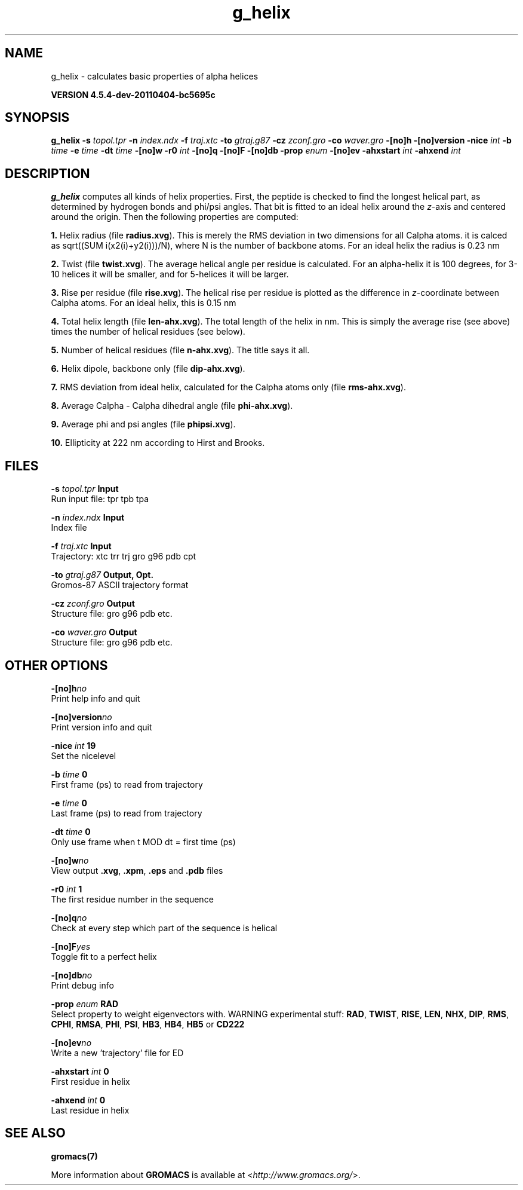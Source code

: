 .TH g_helix 1 "Mon 4 Apr 2011" "" "GROMACS suite, VERSION 4.5.4-dev-20110404-bc5695c"
.SH NAME
g_helix - calculates basic properties of alpha helices

.B VERSION 4.5.4-dev-20110404-bc5695c
.SH SYNOPSIS
\f3g_helix\fP
.BI "\-s" " topol.tpr "
.BI "\-n" " index.ndx "
.BI "\-f" " traj.xtc "
.BI "\-to" " gtraj.g87 "
.BI "\-cz" " zconf.gro "
.BI "\-co" " waver.gro "
.BI "\-[no]h" ""
.BI "\-[no]version" ""
.BI "\-nice" " int "
.BI "\-b" " time "
.BI "\-e" " time "
.BI "\-dt" " time "
.BI "\-[no]w" ""
.BI "\-r0" " int "
.BI "\-[no]q" ""
.BI "\-[no]F" ""
.BI "\-[no]db" ""
.BI "\-prop" " enum "
.BI "\-[no]ev" ""
.BI "\-ahxstart" " int "
.BI "\-ahxend" " int "
.SH DESCRIPTION
\&\fB g_helix\fR computes all kinds of helix properties. First, the peptide
\&is checked to find the longest helical part, as determined by
\&hydrogen bonds and phi/psi angles.
\&That bit is fitted
\&to an ideal helix around the \fI z\fR\-axis and centered around the origin.
\&Then the following properties are computed:


\&\fB 1.\fR Helix radius (file \fB radius.xvg\fR). This is merely the
\&RMS deviation in two dimensions for all Calpha atoms.
\&it is calced as sqrt((SUM i(x2(i)+y2(i)))/N), where N is the number
\&of backbone atoms. For an ideal helix the radius is 0.23 nm

\&\fB 2.\fR Twist (file \fB twist.xvg\fR). The average helical angle per
\&residue is calculated. For an alpha\-helix it is 100 degrees,
\&for 3\-10 helices it will be smaller, and 
\&for 5\-helices it will be larger.

\&\fB 3.\fR Rise per residue (file \fB rise.xvg\fR). The helical rise per
\&residue is plotted as the difference in \fI z\fR\-coordinate between Calpha
\&atoms. For an ideal helix, this is 0.15 nm

\&\fB 4.\fR Total helix length (file \fB len\-ahx.xvg\fR). The total length
\&of the
\&helix in nm. This is simply the average rise (see above) times the
\&number of helical residues (see below).

\&\fB 5.\fR Number of helical residues (file \fB n\-ahx.xvg\fR). The title says
\&it all.

\&\fB 6.\fR Helix dipole, backbone only (file \fB dip\-ahx.xvg\fR).

\&\fB 7.\fR RMS deviation from ideal helix, calculated for the Calpha
\&atoms only (file \fB rms\-ahx.xvg\fR).

\&\fB 8.\fR Average Calpha \- Calpha dihedral angle (file \fB phi\-ahx.xvg\fR).

\&\fB 9.\fR Average phi and psi angles (file \fB phipsi.xvg\fR).

\&\fB 10.\fR Ellipticity at 222 nm according to Hirst and Brooks.
\&


.SH FILES
.BI "\-s" " topol.tpr" 
.B Input
 Run input file: tpr tpb tpa 

.BI "\-n" " index.ndx" 
.B Input
 Index file 

.BI "\-f" " traj.xtc" 
.B Input
 Trajectory: xtc trr trj gro g96 pdb cpt 

.BI "\-to" " gtraj.g87" 
.B Output, Opt.
 Gromos\-87 ASCII trajectory format 

.BI "\-cz" " zconf.gro" 
.B Output
 Structure file: gro g96 pdb etc. 

.BI "\-co" " waver.gro" 
.B Output
 Structure file: gro g96 pdb etc. 

.SH OTHER OPTIONS
.BI "\-[no]h"  "no    "
 Print help info and quit

.BI "\-[no]version"  "no    "
 Print version info and quit

.BI "\-nice"  " int" " 19" 
 Set the nicelevel

.BI "\-b"  " time" " 0     " 
 First frame (ps) to read from trajectory

.BI "\-e"  " time" " 0     " 
 Last frame (ps) to read from trajectory

.BI "\-dt"  " time" " 0     " 
 Only use frame when t MOD dt = first time (ps)

.BI "\-[no]w"  "no    "
 View output \fB .xvg\fR, \fB .xpm\fR, \fB .eps\fR and \fB .pdb\fR files

.BI "\-r0"  " int" " 1" 
 The first residue number in the sequence

.BI "\-[no]q"  "no    "
 Check at every step which part of the sequence is helical

.BI "\-[no]F"  "yes   "
 Toggle fit to a perfect helix

.BI "\-[no]db"  "no    "
 Print debug info

.BI "\-prop"  " enum" " RAD" 
 Select property to weight eigenvectors with. WARNING experimental stuff: \fB RAD\fR, \fB TWIST\fR, \fB RISE\fR, \fB LEN\fR, \fB NHX\fR, \fB DIP\fR, \fB RMS\fR, \fB CPHI\fR, \fB RMSA\fR, \fB PHI\fR, \fB PSI\fR, \fB HB3\fR, \fB HB4\fR, \fB HB5\fR or \fB CD222\fR

.BI "\-[no]ev"  "no    "
 Write a new 'trajectory' file for ED

.BI "\-ahxstart"  " int" " 0" 
 First residue in helix

.BI "\-ahxend"  " int" " 0" 
 Last residue in helix

.SH SEE ALSO
.BR gromacs(7)

More information about \fBGROMACS\fR is available at <\fIhttp://www.gromacs.org/\fR>.
